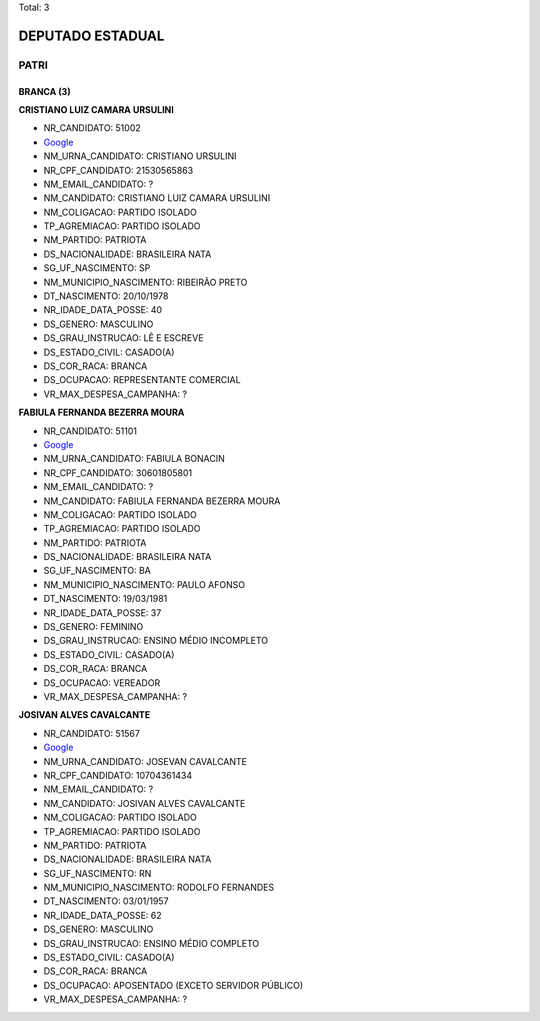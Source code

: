 Total: 3

DEPUTADO ESTADUAL
=================

PATRI
-----

BRANCA (3)
..........

**CRISTIANO LUIZ CAMARA URSULINI**

- NR_CANDIDATO: 51002
- `Google <https://www.google.com/search?q=CRISTIANO+LUIZ+CAMARA+URSULINI>`_
- NM_URNA_CANDIDATO: CRISTIANO URSULINI
- NR_CPF_CANDIDATO: 21530565863
- NM_EMAIL_CANDIDATO: ?
- NM_CANDIDATO: CRISTIANO LUIZ CAMARA URSULINI
- NM_COLIGACAO: PARTIDO ISOLADO
- TP_AGREMIACAO: PARTIDO ISOLADO
- NM_PARTIDO: PATRIOTA
- DS_NACIONALIDADE: BRASILEIRA NATA
- SG_UF_NASCIMENTO: SP
- NM_MUNICIPIO_NASCIMENTO: RIBEIRÃO PRETO
- DT_NASCIMENTO: 20/10/1978
- NR_IDADE_DATA_POSSE: 40
- DS_GENERO: MASCULINO
- DS_GRAU_INSTRUCAO: LÊ E ESCREVE
- DS_ESTADO_CIVIL: CASADO(A)
- DS_COR_RACA: BRANCA
- DS_OCUPACAO: REPRESENTANTE COMERCIAL
- VR_MAX_DESPESA_CAMPANHA: ?


**FABIULA FERNANDA BEZERRA MOURA**

- NR_CANDIDATO: 51101
- `Google <https://www.google.com/search?q=FABIULA+FERNANDA+BEZERRA+MOURA>`_
- NM_URNA_CANDIDATO: FABIULA BONACIN
- NR_CPF_CANDIDATO: 30601805801
- NM_EMAIL_CANDIDATO: ?
- NM_CANDIDATO: FABIULA FERNANDA BEZERRA MOURA
- NM_COLIGACAO: PARTIDO ISOLADO
- TP_AGREMIACAO: PARTIDO ISOLADO
- NM_PARTIDO: PATRIOTA
- DS_NACIONALIDADE: BRASILEIRA NATA
- SG_UF_NASCIMENTO: BA
- NM_MUNICIPIO_NASCIMENTO: PAULO AFONSO
- DT_NASCIMENTO: 19/03/1981
- NR_IDADE_DATA_POSSE: 37
- DS_GENERO: FEMININO
- DS_GRAU_INSTRUCAO: ENSINO MÉDIO INCOMPLETO
- DS_ESTADO_CIVIL: CASADO(A)
- DS_COR_RACA: BRANCA
- DS_OCUPACAO: VEREADOR
- VR_MAX_DESPESA_CAMPANHA: ?


**JOSIVAN ALVES CAVALCANTE**

- NR_CANDIDATO: 51567
- `Google <https://www.google.com/search?q=JOSIVAN+ALVES+CAVALCANTE>`_
- NM_URNA_CANDIDATO: JOSEVAN CAVALCANTE
- NR_CPF_CANDIDATO: 10704361434
- NM_EMAIL_CANDIDATO: ?
- NM_CANDIDATO: JOSIVAN ALVES CAVALCANTE
- NM_COLIGACAO: PARTIDO ISOLADO
- TP_AGREMIACAO: PARTIDO ISOLADO
- NM_PARTIDO: PATRIOTA
- DS_NACIONALIDADE: BRASILEIRA NATA
- SG_UF_NASCIMENTO: RN
- NM_MUNICIPIO_NASCIMENTO: RODOLFO FERNANDES
- DT_NASCIMENTO: 03/01/1957
- NR_IDADE_DATA_POSSE: 62
- DS_GENERO: MASCULINO
- DS_GRAU_INSTRUCAO: ENSINO MÉDIO COMPLETO
- DS_ESTADO_CIVIL: CASADO(A)
- DS_COR_RACA: BRANCA
- DS_OCUPACAO: APOSENTADO (EXCETO SERVIDOR PÚBLICO)
- VR_MAX_DESPESA_CAMPANHA: ?


